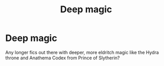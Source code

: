 #+TITLE: Deep magic

* Deep magic
:PROPERTIES:
:Author: largeEoodenBadger
:Score: 7
:DateUnix: 1570842296.0
:DateShort: 2019-Oct-12
:FlairText: Request
:END:
Any longer fics out there with deeper, more eldritch magic like the Hydra throne and Anathema Codex from Prince of Slytherin?

